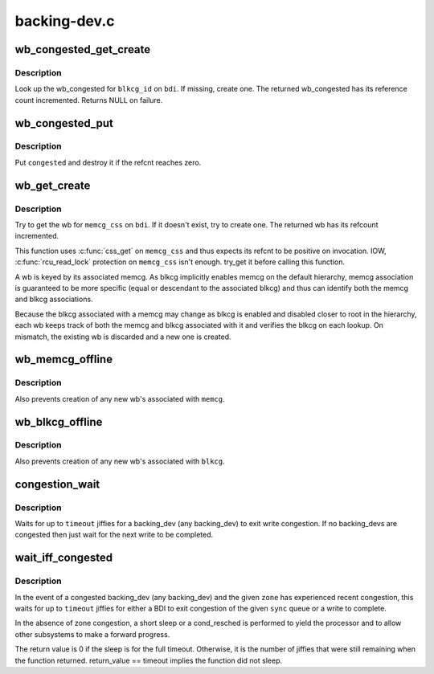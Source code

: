 .. -*- coding: utf-8; mode: rst -*-

=============
backing-dev.c
=============


.. _`wb_congested_get_create`:

wb_congested_get_create
=======================

.. c:function:: struct bdi_writeback_congested *wb_congested_get_create (struct backing_dev_info *bdi, int blkcg_id, gfp_t gfp)

    get or create a wb_congested

    :param struct backing_dev_info \*bdi:
        associated bdi

    :param int blkcg_id:
        ID of the associated blkcg

    :param gfp_t gfp:
        allocation mask



.. _`wb_congested_get_create.description`:

Description
-----------

Look up the wb_congested for ``blkcg_id`` on ``bdi``\ .  If missing, create one.
The returned wb_congested has its reference count incremented.  Returns
NULL on failure.



.. _`wb_congested_put`:

wb_congested_put
================

.. c:function:: void wb_congested_put (struct bdi_writeback_congested *congested)

    put a wb_congested

    :param struct bdi_writeback_congested \*congested:
        wb_congested to put



.. _`wb_congested_put.description`:

Description
-----------

Put ``congested`` and destroy it if the refcnt reaches zero.



.. _`wb_get_create`:

wb_get_create
=============

.. c:function:: struct bdi_writeback *wb_get_create (struct backing_dev_info *bdi, struct cgroup_subsys_state *memcg_css, gfp_t gfp)

    get wb for a given memcg, create if necessary

    :param struct backing_dev_info \*bdi:
        target bdi

    :param struct cgroup_subsys_state \*memcg_css:
        cgroup_subsys_state of the target memcg (must have positive ref)

    :param gfp_t gfp:
        allocation mask to use



.. _`wb_get_create.description`:

Description
-----------

Try to get the wb for ``memcg_css`` on ``bdi``\ .  If it doesn't exist, try to
create one.  The returned wb has its refcount incremented.

This function uses :c:func:`css_get` on ``memcg_css`` and thus expects its refcnt
to be positive on invocation.  IOW, :c:func:`rcu_read_lock` protection on
``memcg_css`` isn't enough.  try_get it before calling this function.

A wb is keyed by its associated memcg.  As blkcg implicitly enables
memcg on the default hierarchy, memcg association is guaranteed to be
more specific (equal or descendant to the associated blkcg) and thus can
identify both the memcg and blkcg associations.

Because the blkcg associated with a memcg may change as blkcg is enabled
and disabled closer to root in the hierarchy, each wb keeps track of
both the memcg and blkcg associated with it and verifies the blkcg on
each lookup.  On mismatch, the existing wb is discarded and a new one is
created.



.. _`wb_memcg_offline`:

wb_memcg_offline
================

.. c:function:: void wb_memcg_offline (struct mem_cgroup *memcg)

    kill all wb's associated with a memcg being offlined

    :param struct mem_cgroup \*memcg:
        memcg being offlined



.. _`wb_memcg_offline.description`:

Description
-----------

Also prevents creation of any new wb's associated with ``memcg``\ .



.. _`wb_blkcg_offline`:

wb_blkcg_offline
================

.. c:function:: void wb_blkcg_offline (struct blkcg *blkcg)

    kill all wb's associated with a blkcg being offlined

    :param struct blkcg \*blkcg:
        blkcg being offlined



.. _`wb_blkcg_offline.description`:

Description
-----------

Also prevents creation of any new wb's associated with ``blkcg``\ .



.. _`congestion_wait`:

congestion_wait
===============

.. c:function:: long congestion_wait (int sync, long timeout)

    wait for a backing_dev to become uncongested

    :param int sync:
        SYNC or ASYNC IO

    :param long timeout:
        timeout in jiffies



.. _`congestion_wait.description`:

Description
-----------

Waits for up to ``timeout`` jiffies for a backing_dev (any backing_dev) to exit
write congestion.  If no backing_devs are congested then just wait for the
next write to be completed.



.. _`wait_iff_congested`:

wait_iff_congested
==================

.. c:function:: long wait_iff_congested (struct zone *zone, int sync, long timeout)

    Conditionally wait for a backing_dev to become uncongested or a zone to complete writes

    :param struct zone \*zone:
        A zone to check if it is heavily congested

    :param int sync:
        SYNC or ASYNC IO

    :param long timeout:
        timeout in jiffies



.. _`wait_iff_congested.description`:

Description
-----------

In the event of a congested backing_dev (any backing_dev) and the given
``zone`` has experienced recent congestion, this waits for up to ``timeout``
jiffies for either a BDI to exit congestion of the given ``sync`` queue
or a write to complete.

In the absence of zone congestion, a short sleep or a cond_resched is
performed to yield the processor and to allow other subsystems to make
a forward progress.

The return value is 0 if the sleep is for the full timeout. Otherwise,
it is the number of jiffies that were still remaining when the function
returned. return_value == timeout implies the function did not sleep.

